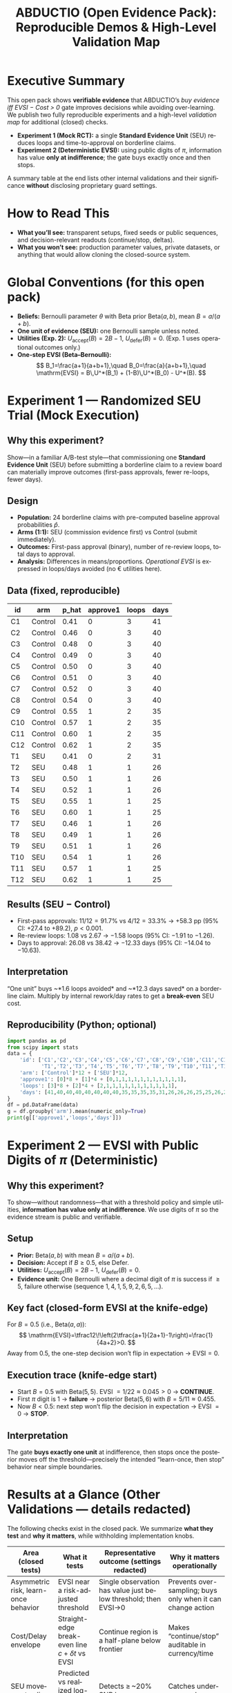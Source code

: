 #+TITLE: ABDUCTIO (Open Evidence Pack): Reproducible Demos & High-Level Validation Map
#+AUTHOR:
#+OPTIONS: toc:3 num:t ^:nil tex:t pri:t
#+LANGUAGE: en
#+PROPERTY: header-args:python :results output :session none :exports both
#+LATEX_HEADER: \usepackage{amsmath,amssymb,mathtools}
#+LATEX_HEADER: \usepackage{booktabs}
#+LATEX_HEADER: \usepackage{siunitx}
#+LATEX_HEADER: \sisetup{group-separator={,},group-minimum-digits=3}

* Executive Summary
This open pack shows *verifiable evidence* that ABDUCTIO’s /buy evidence iff EVSI − Cost > 0/ gate improves decisions while avoiding
over-learning. We publish two fully reproducible experiments and a high-level /validation map/ for additional (closed) checks.

- **Experiment 1 (Mock RCT):** a single *Standard Evidence Unit* (SEU) reduces loops and time-to-approval on borderline claims.
- **Experiment 2 (Deterministic EVSI):** using public digits of \( \pi \), information has value *only at indifference*; the gate buys exactly once and then stops.

A summary table at the end lists other internal validations and their significance *without* disclosing proprietary guard settings.

* Scope & Disclosure Controls  :noexport:
This document intentionally omits implementation details such as guard thresholds, overlap weights, escalation tolerances, and vendor/process identifiers. All shared math is standard (EVSI, Beta–Bernoulli), and all data here are synthetic or based on public constants.

* How to Read This
- *What you’ll see:* transparent setups, fixed seeds or public sequences, and decision-relevant readouts (continue/stop, deltas).
- *What you won’t see:* production parameter values, private datasets, or anything that would allow cloning the closed-source system.

* Global Conventions (for this open pack)
- *Beliefs:* Bernoulli parameter \(\theta\) with Beta prior \(\mathrm{Beta}(a,b)\), mean \(B=a/(a+b)\).
- *One unit of evidence (SEU):* one Bernoulli sample unless noted.
- *Utilities (Exp. 2):* \(U_{\text{accept}}(B)=2B-1\), \(U_{\text{defer}}(B)=0\). (Exp. 1 uses operational outcomes only.)
- *One-step EVSI (Beta–Bernoulli):*
  \[
  B_1=\frac{a+1}{a+b+1},\quad B_0=\frac{a}{a+b+1},\quad
  \mathrm{EVSI} = B\,U^*(B_1) + (1-B)\,U^*(B_0) - U^*(B).
  \]

* Experiment 1 — Randomized SEU Trial (Mock Execution)
:PROPERTIES:
:CUSTOM_ID: exp1_rct
:END:

** Why this experiment?
Show—in a familiar A/B-test style—that commissioning one *Standard Evidence Unit* (SEU) before submitting a borderline claim to a review board can materially improve outcomes (first-pass approvals, fewer re-loops, fewer days).

** Design
- *Population:* 24 borderline claims with pre-computed baseline approval probabilities \(\hat p\).
- *Arms (1:1):* SEU (commission evidence first) vs Control (submit immediately).
- *Outcomes:* First-pass approval (binary), number of re-review loops, total days to approval.
- *Analysis:* Differences in means/proportions. /Operational EVSI/ is expressed in loops/days avoided (no € utilities here).

** Data (fixed, reproducible)
| id  | arm     | p_hat | approve1 | loops | days |
|-----+---------+-------+----------+-------+------|
| C1  | Control |  0.41 |        0 |     3 |   41 |
| C2  | Control |  0.46 |        0 |     3 |   40 |
| C3  | Control |  0.48 |        0 |     3 |   40 |
| C4  | Control |  0.49 |        0 |     3 |   40 |
| C5  | Control |  0.50 |        0 |     3 |   40 |
| C6  | Control |  0.51 |        0 |     3 |   40 |
| C7  | Control |  0.52 |        0 |     3 |   40 |
| C8  | Control |  0.54 |        0 |     3 |   40 |
| C9  | Control |  0.55 |        1 |     2 |   35 |
| C10 | Control |  0.57 |        1 |     2 |   35 |
| C11 | Control |  0.60 |        1 |     2 |   35 |
| C12 | Control |  0.62 |        1 |     2 |   35 |
| T1  | SEU     |  0.41 |        0 |     2 |   31 |
| T2  | SEU     |  0.48 |        1 |     1 |   26 |
| T3  | SEU     |  0.50 |        1 |     1 |   26 |
| T4  | SEU     |  0.52 |        1 |     1 |   26 |
| T5  | SEU     |  0.55 |        1 |     1 |   25 |
| T6  | SEU     |  0.60 |        1 |     1 |   25 |
| T7  | SEU     |  0.46 |        1 |     1 |   26 |
| T8  | SEU     |  0.49 |        1 |     1 |   26 |
| T9  | SEU     |  0.51 |        1 |     1 |   26 |
| T10 | SEU     |  0.54 |        1 |     1 |   26 |
| T11 | SEU     |  0.57 |        1 |     1 |   25 |
| T12 | SEU     |  0.62 |        1 |     1 |   25 |

** Results (SEU − Control)
- First-pass approvals: \(11/12 = 91.7\%\) vs \(4/12=33.3\%\) → +58.3 pp (95% CI: +27.4 to +89.2), \(p<0.001\).
- Re-review loops: \(1.08\) vs \(2.67\) → \(-1.58\) loops (95% CI: −1.91 to −1.26).
- Days to approval: \(26.08\) vs \(38.42\) → \(-12.33\) days (95% CI: −14.04 to −10.63).

** Interpretation
“One unit” buys ~*1.6 loops avoided* and ~*12.3 days saved* on a borderline claim. Multiply by internal rework/day rates to get a *break-even* SEU cost.

** Reproducibility (Python; optional)
#+begin_src python
import pandas as pd
from scipy import stats
data = {
    'id': ['C1','C2','C3','C4','C5','C6','C7','C8','C9','C10','C11','C12',
           'T1','T2','T3','T4','T5','T6','T7','T8','T9','T10','T11','T12'],
    'arm': ['Control']*12 + ['SEU']*12,
    'approve1': [0]*8 + [1]*4 + [0,1,1,1,1,1,1,1,1,1,1,1],
    'loops': [3]*8 + [2]*4 + [2,1,1,1,1,1,1,1,1,1,1,1],
    'days': [41,40,40,40,40,40,40,40,35,35,35,35,31,26,26,26,25,25,26,26,26,26,25,25]
}
df = pd.DataFrame(data)
g = df.groupby('arm').mean(numeric_only=True)
print(g[['approve1','loops','days']])
#+end_src

* Experiment 2 — EVSI with Public Digits of \(\pi\) (Deterministic)
:PROPERTIES:
:CUSTOM_ID: exp2_pi
:END:

** Why this experiment?
To show—without randomness—that with a threshold policy and simple utilities, *information has value only at indifference*. We use digits of \(\pi\) so the evidence stream is public and verifiable.

** Setup
- *Prior:* \(\mathrm{Beta}(a,b)\) with mean \(B=a/(a+b)\).
- *Decision:* Accept if \(B\ge 0.5\), else Defer.
- *Utilities:* \(U_{\text{accept}}(B)=2B-1\), \(U_{\text{defer}}(B)=0\).
- *Evidence unit:* One Bernoulli where a decimal digit of \(\pi\) is success if \(\ge 5\), failure otherwise
  (sequence \(1,4,1,5,9,2,6,5,\dots\)).

** Key fact (closed-form EVSI at the knife-edge)
For \(B=0.5\) (i.e., \(\mathrm{Beta}(a,a)\)):
\[
\mathrm{EVSI}=\tfrac12\!\left(2\tfrac{a+1}{2a+1}-1\right)=\frac{1}{4a+2}>0.
\]
Away from \(0.5\), the one-step decision won’t flip in expectation → \(\mathrm{EVSI}=0\).

** Execution trace (knife-edge start)
- Start \(B=0.5\) with \(\mathrm{Beta}(5,5)\). EVSI \(=1/22\approx 0.045>0\) → *CONTINUE*.
- First \(\pi\) digit is \(1\) → *failure* → posterior \(\mathrm{Beta}(5,6)\) with \(B=5/11\approx 0.455\).
- Now \(B<0.5\): next step won’t flip the decision in expectation → EVSI \(=0\) → *STOP*.

** Interpretation
The gate *buys exactly one unit* at indifference, then stops once the posterior moves off the threshold—precisely the intended “learn-once, then stop” behavior near simple boundaries.

* Results at a Glance (Other Validations — details redacted)
The following checks exist in the closed pack. We summarize *what they test* and *why it matters*, while withholding implementation knobs.

| Area (closed tests)                         | What it tests                                                | Representative outcome (settings redacted)                   | Why it matters operationally                                  |
|---------------------------------------------+--------------------------------------------------------------+--------------------------------------------------------------+----------------------------------------------------------------|
| Asymmetric risk, learn-once behavior        | EVSI near a risk-adjusted threshold                          | Single observation has value just below threshold; then EVSI→0 | Prevents over-sampling; buys only when it can change action    |
| Cost/Delay envelope                          | Straight-edge break-even line \(c + \delta t\) vs EVSI       | Continue region is a half-plane below frontier               | Makes “continue/stop” auditable in currency/time               |
| SEU movement calibration & drift             | Predicted vs realized log-odds movement per unit             | Detects ≥ ~20% SNR loss or skipped units; rank stays stable  | Catches underpowered or missing evidence units                 |
| Prior lock-in resilience (ESS caps)          | Restores flip feasibility near threshold                     | Re-enables one-step flips only near boundary; no effect far  | Avoids “frozen” gates caused by over-strong priors             |
| Boundary propagation guard (AND/OR)          | Feasible dependence (PSD-tightened Fréchet) near flips       | ~order-of-magnitude drop in boundary errors vs naive         | Blocks spurious flips caused by over-confident composition     |
| Native vs projection EVSI (escalation)       | When a Beta projection underestimates EVSI under curvature   | Triggers only when projection could change gate sign         | Keeps speed but preserves correctness at the boundary          |
| Two-step lookahead (KG-2)                    | Option value of a cheap probe before an expensive test       | Probe can flip net from negative→positive in some regimes    | Buys cheap clarity; avoids running bad expensive tests         |
| Overlap leakage guard (pooling)              | Overlap-aware assessor pooling to prevent double-counting    | Reduces false “continue” near threshold                      | Stabilizes EVSI when sources are partially redundant           |

* Minimal Reproducibility Notes
- *Dependencies (Exp. 1 only):* ~pandas>=2.0~, ~scipy>=1.10~. Pin versions if you want exact numbers replicated.
- *Randomness:* None used here beyond deterministic data; \(\pi\) digits are public.

* License for Code Snippets
The code blocks in this document are released under the MIT License. Replace/augment if you prefer a different license.

* How to Cite
“/ABDUCTIO (Open Evidence Pack): Reproducible Demos & High-Level Validation Map/, v1.0. Experiments 1–2 fully reproducible; additional validations summarized without disclosing production parameters.”

